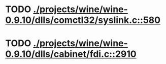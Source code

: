 * TODO [[view:./projects/wine/wine-0.9.10/dlls/comctl32/syslink.c::face=ovl-face1::linb=580::colb=65::cole=72][ ./projects/wine/wine-0.9.10/dlls/comctl32/syslink.c::580]]
* TODO [[view:./projects/wine/wine-0.9.10/dlls/cabinet/fdi.c::face=ovl-face1::linb=2910::colb=10::cole=13][ ./projects/wine/wine-0.9.10/dlls/cabinet/fdi.c::2910]]
